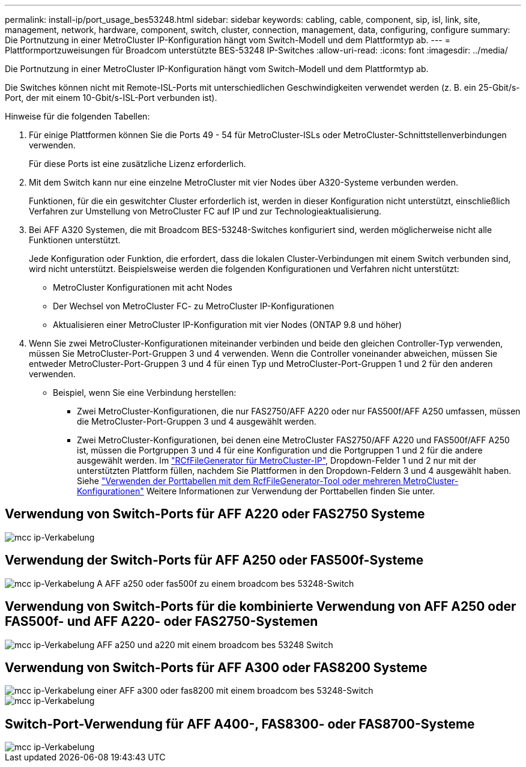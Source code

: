---
permalink: install-ip/port_usage_bes53248.html 
sidebar: sidebar 
keywords: cabling, cable, component, sip, isl, link, site, management, network, hardware, component, switch, cluster, connection, management, data, configuring, configure 
summary: Die Portnutzung in einer MetroCluster IP-Konfiguration hängt vom Switch-Modell und dem Plattformtyp ab. 
---
= Plattformportzuweisungen für Broadcom unterstützte BES-53248 IP-Switches
:allow-uri-read: 
:icons: font
:imagesdir: ../media/


[role="lead"]
Die Portnutzung in einer MetroCluster IP-Konfiguration hängt vom Switch-Modell und dem Plattformtyp ab.

Die Switches können nicht mit Remote-ISL-Ports mit unterschiedlichen Geschwindigkeiten verwendet werden (z. B. ein 25-Gbit/s-Port, der mit einem 10-Gbit/s-ISL-Port verbunden ist).

.Hinweise für die folgenden Tabellen:
. Für einige Plattformen können Sie die Ports 49 - 54 für MetroCluster-ISLs oder MetroCluster-Schnittstellenverbindungen verwenden.
+
Für diese Ports ist eine zusätzliche Lizenz erforderlich.

. Mit dem Switch kann nur eine einzelne MetroCluster mit vier Nodes über A320-Systeme verbunden werden.
+
Funktionen, für die ein geswitchter Cluster erforderlich ist, werden in dieser Konfiguration nicht unterstützt, einschließlich Verfahren zur Umstellung von MetroCluster FC auf IP und zur Technologieaktualisierung.

. Bei AFF A320 Systemen, die mit Broadcom BES-53248-Switches konfiguriert sind, werden möglicherweise nicht alle Funktionen unterstützt.
+
Jede Konfiguration oder Funktion, die erfordert, dass die lokalen Cluster-Verbindungen mit einem Switch verbunden sind, wird nicht unterstützt. Beispielsweise werden die folgenden Konfigurationen und Verfahren nicht unterstützt:

+
** MetroCluster Konfigurationen mit acht Nodes
** Der Wechsel von MetroCluster FC- zu MetroCluster IP-Konfigurationen
** Aktualisieren einer MetroCluster IP-Konfiguration mit vier Nodes (ONTAP 9.8 und höher)


. Wenn Sie zwei MetroCluster-Konfigurationen miteinander verbinden und beide den gleichen Controller-Typ verwenden, müssen Sie MetroCluster-Port-Gruppen 3 und 4 verwenden. Wenn die Controller voneinander abweichen, müssen Sie entweder MetroCluster-Port-Gruppen 3 und 4 für einen Typ und MetroCluster-Port-Gruppen 1 und 2 für den anderen verwenden.
+
** Beispiel, wenn Sie eine Verbindung herstellen:
+
*** Zwei MetroCluster-Konfigurationen, die nur FAS2750/AFF A220 oder nur FAS500f/AFF A250 umfassen, müssen die MetroCluster-Port-Gruppen 3 und 4 ausgewählt werden.
*** Zwei MetroCluster-Konfigurationen, bei denen eine MetroCluster FAS2750/AFF A220 und FAS500f/AFF A250 ist, müssen die Portgruppen 3 und 4 für eine Konfiguration und die Portgruppen 1 und 2 für die andere ausgewählt werden. Im https://mysupport.netapp.com/site/tools/tool-eula/rcffilegenerator["RCfFileGenerator für MetroCluster-IP"], Dropdown-Felder 1 und 2 nur mit der unterstützten Plattform füllen, nachdem Sie Plattformen in den Dropdown-Feldern 3 und 4 ausgewählt haben. Siehe link:../install-ip/using_rcf_generator.html["Verwenden der Porttabellen mit dem RcfFileGenerator-Tool oder mehreren MetroCluster-Konfigurationen"] Weitere Informationen zur Verwendung der Porttabellen finden Sie unter.








== Verwendung von Switch-Ports für AFF A220 oder FAS2750 Systeme

image::../media/mcc_ip_cabling_a_aff_a220_or_fas2750_to_a_broadcom_bes_53248_switch.png[mcc ip-Verkabelung, eine AFF a220 oder fas2750 mit einem broadcom bes 53248-Switch]



== Verwendung der Switch-Ports für AFF A250 oder FAS500f-Systeme

image::../media/mcc_ip_cabling_a_aff_a250_or_fas500f_to_a_broadcom_bes_53248_switch.png[mcc ip-Verkabelung A AFF a250 oder fas500f zu einem broadcom bes 53248-Switch]



== Verwendung von Switch-Ports für die kombinierte Verwendung von AFF A250 oder FAS500f- und AFF A220- oder FAS2750-Systemen

image::../media/mcc_ip_cabling_aff_a250_and_ a220_to_a_broadcom_bes_53248_switch.png[mcc ip-Verkabelung AFF a250 und a220 mit einem broadcom bes 53248 Switch]



== Verwendung von Switch-Ports für AFF A300 oder FAS8200 Systeme

image::../media/mcc_ip_cabling_a_aff_a300_or_fas8200_to_a_broadcom_bes_53248_switch.png[mcc ip-Verkabelung einer AFF a300 oder fas8200 mit einem broadcom bes 53248-Switch]

image::../media/mcc_ip_cabling_a_aff_a320_to_a_broadcom_bes_53248_switch.png[mcc ip-Verkabelung, AFF a320 und broadcom bes 53248-Switch]



== Switch-Port-Verwendung für AFF A400-, FAS8300- oder FAS8700-Systeme

image::../media/mcc_ip_cabling_a_fas8300_a400_or_fas8700_to_a_broadcom_bes_53248_switch.png[mcc ip-Verkabelung, fas8300 a400 oder fas8700, zu einem broadcom bes 53248-Switch]

